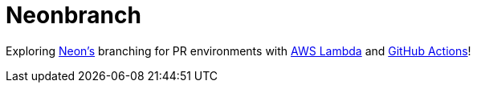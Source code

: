 = Neonbranch

Exploring https://neon.tech[Neon's] branching for PR environments with https://aws.amazon.com/lambda[AWS Lambda] and https://github.com/features/actions[GitHub Actions]!
